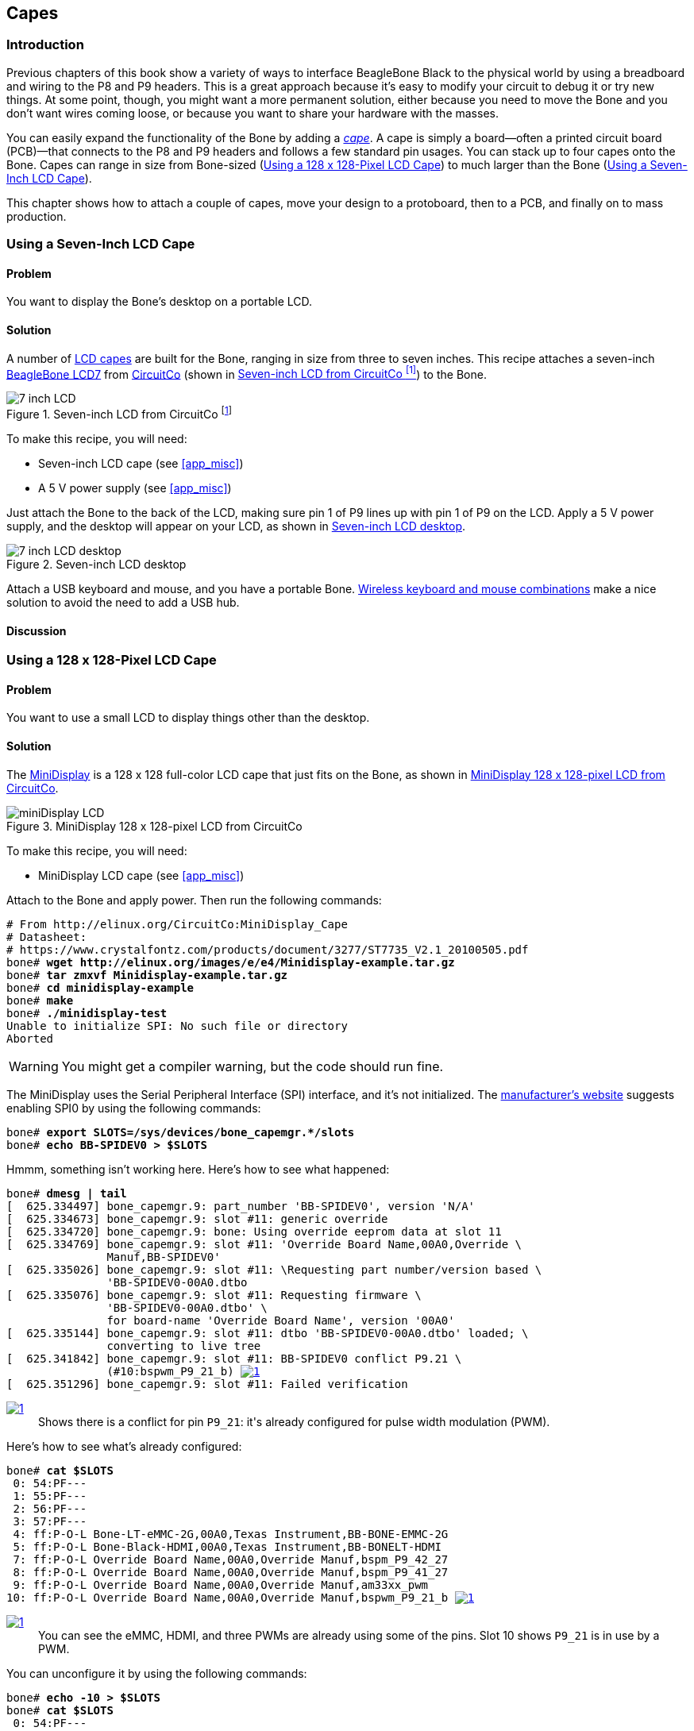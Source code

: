 [[capes]]
== Capes

=== Introduction

((("debugging", "breadboards")))Previous chapters of this book show a variety of ways to interface BeagleBone Black to the physical world by using a breadboard and wiring to the +P8+ and +P9+ headers. This is a great approach because it's easy to modify your circuit to debug it or try new things. At some point, though, you might want a more permanent solution, either because you need to move the Bone and you don't want wires coming loose, or because you want to share your hardware with the masses. 

((("capes", "basics of")))You can easily expand the functionality of the Bone by adding a  http://bit.ly/1wucweC[_cape_]. A cape is simply a board--often a printed circuit board (PCB)&#x2014;that connects to the +P8+ and +P9+ headers and follows a few standard pin usages. You can stack up to four capes onto the Bone. Capes can range in size from Bone-sized (<<capes_miniDisplay>>) to much larger than the Bone (<<capes_7inLCD>>).

This chapter shows how to attach a couple of capes, move your design to a protoboard, then to a PCB, and finally on to mass production.

[[capes_7inLCD]]
=== Using a Seven-Inch LCD Cape

==== Problem
((("capes", "LCD display, seven-inch")))((("displays", "LCD, seven-inch")))((("LCD displays")))You want to display the Bone's desktop on a portable LCD.

==== Solution
A number of http://bit.ly/1AjlXJ9[LCD capes] are built for the Bone, ranging in size from three to seven inches. This recipe attaches a seven-inch http://bit.ly/1NK8Hra[BeagleBone LCD7] from http://circuitco.com/[CircuitCo] (shown in <<capes_7inLCD_fig>>) to the Bone.

[[capes_7inLCD_fig]]
.Seven-inch LCD from CircuitCo footnote:[<<capes_7inLCD_fig>> was originally posted by CircuitCo at http://elinux.org/File:BeagleBone-LCD7-Front.jpg under a http://creativecommons.org/licenses/by-sa/3.0/[Creative Commons Attribution-ShareAlike 3.0 Unported License].]
image::figures/LCD.png[7 inch LCD]

To make this recipe, you will need:

* Seven-inch LCD cape (see <<app_misc>>)
* A 5 V power supply (see <<app_misc>>)

Just attach the Bone to the back of the LCD, making sure pin 1 of +P9+ lines up with pin 1 of +P9+ on the LCD. Apply a 5 V power supply, and the desktop will appear on your LCD, as shown in <<capes_LCD7Desktop>>. 

[[capes_LCD7Desktop]]
.Seven-inch LCD desktop
image::figures/LCD7Desktop.png[7 inch LCD desktop]

((("keyboards")))((("mouse")))Attach a USB keyboard and mouse, and you have a portable Bone. https://www.adafruit.com/products/922[Wireless keyboard and mouse combinations] make a nice solution to avoid the need to add a USB hub.

==== Discussion


[[capes_miniDisplay]]
=== Using a 128 x 128-Pixel LCD Cape

==== Problem
((("capes", "LCD display, 128 x 128-pixel")))((("LCD displays")))((("MiniDisplay")))You want to use a small LCD to display things other than the desktop.

==== Solution
The http://bit.ly/1xd0r8p[MiniDisplay] is a 128 x 128 full-color LCD cape that just fits on the Bone, as shown in <<capes_miniDisplay_fig>>. 

[[capes_miniDisplay_fig]]
.MiniDisplay 128 x 128-pixel LCD from CircuitCo
image::figures/MiniDisplay-A1.jpg[miniDisplay LCD]

To make this recipe, you will need:

* MiniDisplay LCD cape (see <<app_misc>>)

Attach to the Bone and apply power. Then run the following commands:

++++
<pre data-type="programlisting">
# From http://elinux.org/CircuitCo:MiniDisplay_Cape
# Datasheet:
# https://www.crystalfontz.com/products/document/3277/ST7735_V2.1_20100505.pdf
bone# <strong>wget http://elinux.org/images/e/e4/Minidisplay-example.tar.gz</strong>
bone# <strong>tar zmxvf Minidisplay-example.tar.gz</strong>
bone# <strong>cd minidisplay-example</strong>
bone# <strong>make</strong>
bone# <strong>./minidisplay-test</strong>
Unable to initialize SPI: No such file or directory
Aborted
</pre>
++++

[WARNING]
====
You might get a compiler warning, but the code should run fine.
====

((("Serial Peripheral Interface (SPI)")))((("input/output (I/O)", "via Serial Peripheral Interface (SPI)")))The MiniDisplay uses the Serial Peripheral Interface (SPI) interface, and it's not initialized. The http://bit.ly/1xd0r8p[manufacturer's website] suggests enabling SPI0 by using the following commands:

++++
<pre data-type="programlisting">
bone# <strong>export SLOTS=/sys/devices/bone_capemgr.*/slots</strong>
bone# <strong>echo BB-SPIDEV0 &gt; $SLOTS</strong>
</pre>
++++

Hmmm, something isn't working here. Here's how to see what happened:

++++
<pre data-type="programlisting">
bone# <strong>dmesg | tail</strong>
[  625.334497] bone_capemgr.9: part_number 'BB-SPIDEV0', version 'N/A'
[  625.334673] bone_capemgr.9: slot #11: generic override
[  625.334720] bone_capemgr.9: bone: Using override eeprom data at slot 11
[  625.334769] bone_capemgr.9: slot #11: 'Override Board Name,00A0,Override \
               Manuf,BB-SPIDEV0'
[  625.335026] bone_capemgr.9: slot #11: \Requesting part number/version based \
               'BB-SPIDEV0-00A0.dtbo
[  625.335076] bone_capemgr.9: slot #11: Requesting firmware \
               'BB-SPIDEV0-00A0.dtbo' \
               for board-name 'Override Board Name', version '00A0'
[  625.335144] bone_capemgr.9: slot #11: dtbo 'BB-SPIDEV0-00A0.dtbo' loaded; \
               converting to live tree
[  625.341842] bone_capemgr.9: slot #11: BB-SPIDEV0 conflict P9.21 \
               (#10:bspwm_P9_21_b) <a class="co" id="capemgr_conflict_co" href="#capemgr_conflict" ><img src="callouts/1.png" alt="1"/></a>
[  625.351296] bone_capemgr.9: slot #11: Failed verification
</pre>


<dl class="calloutlist">
 <dt><a class="co" id="capemgr_conflict" href="#capemgr_conflict_co"><img src="callouts/1.png" alt="1"/></a></dt>
  <dd>Shows there is a conflict for pin <code>P9_21</code>: it's already configured for pulse width modulation (PWM).</dd>

</dl>
++++

Here's how to see what's already configured:

++++
<pre data-type="programlisting">
bone# <strong>cat $SLOTS</strong>
 0: 54:PF--- 
 1: 55:PF--- 
 2: 56:PF--- 
 3: 57:PF--- 
 4: ff:P-O-L Bone-LT-eMMC-2G,00A0,Texas Instrument,BB-BONE-EMMC-2G
 5: ff:P-O-L Bone-Black-HDMI,00A0,Texas Instrument,BB-BONELT-HDMI
 7: ff:P-O-L Override Board Name,00A0,Override Manuf,bspm_P9_42_27
 8: ff:P-O-L Override Board Name,00A0,Override Manuf,bspm_P9_41_27
 9: ff:P-O-L Override Board Name,00A0,Override Manuf,am33xx_pwm
10: ff:P-O-L Override Board Name,00A0,Override Manuf,bspwm_P9_21_b <a class="co" id="capemgr_load_co" href="#capemgr_load"><img src="callouts/1.png" alt="1"/></a>
</pre>


<dl class="calloutlist">
 <dt><a id="capemgr_load" href="#capemgr_load_co"><img src="callouts/1.png" alt="1"/></a></dt>
  <dd>You can see the eMMC, HDMI, and three PWMs are already using some of the pins. Slot 10 shows <code>P9_21</code> is in use by a PWM.</dd>
</dl>
++++
[role="pagebreak-before"]
You can unconfigure it by using the following commands:

++++
<pre data-type="programlisting">
bone# <strong>echo -10 &gt; $SLOTS</strong>
bone# <strong>cat $SLOTS</strong>
 0: 54:PF--- 
 1: 55:PF--- 
 2: 56:PF--- 
 3: 57:PF--- 
 4: ff:P-O-L Bone-LT-eMMC-2G,00A0,Texas Instrument,BB-BONE-EMMC-2G
 5: ff:P-O-L Bone-Black-HDMI,00A0,Texas Instrument,BB-BONELT-HDMI
 7: ff:P-O-L Override Board Name,00A0,Override Manuf,bspm_P9_42_27
 8: ff:P-O-L Override Board Name,00A0,Override Manuf,bspm_P9_41_27
 9: ff:P-O-L Override Board Name,00A0,Override Manuf,am33xx_pwm
</pre>
++++
Now +P9_21+ is free for the MiniDisplay to use.

[NOTE]
====
In future Bone images, all of the pins will already be allocated as part of the main device tree using runtime pinmux helpers and configured at runtime using the http://bit.ly/1EXLeP2[+config-pin+ utility]. This would eliminate the need for device tree overlays in most cases.
====

Now, configure it for the MiniDisplay and run a test:

++++
<pre data-type="programlisting">
bone# <strong>echo BB-SPIDEV0 &gt; $SLOTS</strong>
bone# <strong>./minidisplay-test</strong>
</pre>
++++

You then see Boris, as shown in <<capes_miniDisplayBoris>>.

[[capes_miniDisplayBoris]]
.MiniDisplay showing Boris footnote:[<<capes_miniDisplayBoris>> was originally posted by David Anders at http://elinux.org/File:Minidisplay-boris.jpg under a http://creativecommons.org/licenses/by-sa/3.0/[Creative Commons Attribution-ShareAlike 3.0 Unported License].]
image::figures/miniDisplay_Boris.png[miniDisplay LCD showing Boris]

==== Discussion


=== Connecting Multiple Capes

==== Problem
((("capes", "connecting multiple")))((("stacking headers")))((("non-stacking headers")))((("cape headers", "stacking vs. non-stacking")))You want to use more than one cape at a time.

==== Solution
First, look at each cape that you want to stack mechanically. Are they all using stacking
headers like the ones shown in <<capes_stacking_headers>>? No more than one should be using non-stacking headers.

[[capes_stacking_headers]]
.Stacking headers
image::figures/stacking_headers.JPG[]

Note that larger LCD panels might provide expansion headers, such as the ones
shown in <<capes_lcd_backside>>, rather than the stacking headers, and that those can also be used for adding
additional capes.

[[capes_lcd_backside]]
.Back side of LCD7 cape footnote:[<<capes_lcd_backside>> was originally posted by CircuitCo at http://elinux.org/File:BeagleBone-LCD-Backside.jpg under a http://creativecommons.org/licenses/by-sa/3.0/[Creative Commons Attribution-ShareAlike 3.0 Unported License].]
image::figures/LCD7back.png[]

Next, take a note of each pin utilized by each cape. The http://beaglebonecapes.com[BeagleBone Capes catalog] provides a graphical representation for the pin usage of most capes, as shown in <<Audio_cape_pins_fig>> for the Circuitco Audio Cape.

[[Audio_cape_pins_fig]]
.Pins utilized by CircuitCo Audio Cape footnote:[<<Audio_cape_pins_fig>> was originally posted by Djackson at http://elinux.org/File:Audio_pins_revb.png under a http://creativecommons.org/licenses/by-sa/3.0/[Creative Commons Attribution-ShareAlike 3.0 Unported License].]
image::figures/audioCape.png[CircuitCo Audio Cape]

In most cases, the same pin should never be used on two different capes, though in some cases, pins can be shared. Here are some exceptions:

+GND+:: 
 The ground (+GND+) pins should be shared between the capes, and there's no need to worry about consumed resources on those pins.
+VDD_3V3+:: 
 The 3.3 V power supply (+VDD_3V3+) pins can be shared by all capes to supply power, but the total combined consumption of all the capes should be less than 500 mA (250 mA per +VDD_3V3+ pin).
+VDD_5V+:: 
 The 5.0 V power supply (+VDD_5V+) pins can be shared by all capes to supply power, but the total combined consumption of all the capes should be less than 2 A (1 A per +VDD_5V+ pin). It is possible for one, and only one, of the capes to _provide_ power to this pin rather than consume it, and it should provide at least 3 A to ensure proper system function. Note that when no voltage is applied to the DC connector, nor from a cape, these pins will not be powered, even if power is provided via USB.
+SYS_5V+:: 
 The regulated 5.0 V power supply (+SYS_5V+) pins can be shared by all capes to supply power, but the total combined consumption of all the capes should be less than 500 mA (250 mA per +SYS_5V+ pin).
+VADC+ and +AGND+:: 
 The ADC reference voltage pins can be shared by all capes.
+I2C2_SCL+ and +I2C2_SDA+:: I^2^C is a shared bus, and the +I2C2_SCL+ and +I2C2_SDA+ pins default to having this bus enabled for use by cape expansion ID EEPROMs.

==== Discussion


[[capes_soldering]]
=== Moving from a Breadboard to a Protoboard

==== Problem
((("capes", "protoboards for")))((("breadboards", "vs. protoboards")))((("protoboards")))((("soldering", "components to protoboards")))((("prototypes", "soldering protoboards")))You have your circuit working fine on the breadboard, but you want a more reliable solution.

==== Solution
Solder your components to a protoboard. 

To make this recipe, you will need:

* Protoboard (see <<app_proto>>)
* Soldering iron (see <<app_misc>>)
* Your other components

Many places make premade circuit boards that are laid out like the breadboard we have been using. <<capes_beaglebread_fig>> shows the http://bit.ly/1HCwtB4[BeagleBone Breadboard], which is just one protoboard option.

[[capes_beaglebread_fig]]
.BeagleBone breadboard footnote:[<<capes_beaglebread_fig>> was originally posted by William Traynor at http://elinux.org/File:BeagleBone-Breadboard.jpg under a http://creativecommons.org/licenses/by-sa/3.0/[Creative Commons Attribution-ShareAlike 3.0 Unported License].]
image::figures/breadboard.png[BeagleBone Breadboard]

You just solder your parts on the protoboard as you had them on the breadboard.

==== Discussion


[[capes_creating_prototype_schematic]]
=== Creating a Prototype Schematic

==== Problem
((("capes", "prototype schematics")))((("prototypes", "schematics for")))You've wired up a circuit on a breadboard. How do you turn that prototype into a schematic others can read and that you can import into other design tools?

==== Solution
((("Fritzing", "creating circuit schematics with")))((("hardware", "creating prototype schematics", seealso="prototypes")))((("circuit schematics")))((("printed-circuit layout")))In <<tips_fritzing>>, we introduced Fritzing as a useful tool for drawing block diagrams. Fritzing can also do circuit schematics and printed-circuit layout. For example, <<capes_quickRobo_fig>> shows a block diagram for a simple robot controller (_pass:[<span class="keep-together">quickBot.fzz</span>]_ is the name of the Fritzing file used to create the diagram).

[[capes_quickRobo_fig]]
.A simple robot controller diagram (quickBot.fzz)
image::figures/quickBot_bb.png[Simple robot diagram]

The controller has an H-bridge to drive two DC motors (<<motors_dcDirection>>), an IR range sensor, and two headers for attaching analog encoders for the motors. Both the IR sensor and the encoders have analog outputs that exceed 1.8 V, so each is run through a voltage divider (two resistors) to scale the voltage to the correct range (see <<sensors_hc-sr04>> for a voltage divider example).

<<capes_quickRobo_schemRaw>> shows the schematic automatically generated by Fritzing. It's a mess. It's up to you to fix it.

[[capes_quickRobo_schemRaw]]
.Automatically generated schematic
image::figures/quickBot_schemRaw.png[Autogenerated schematic]

<<capes_quickRobo_schem>> shows my cleaned-up schematic. I did it by moving the parts around until it looked better.

[[capes_quickRobo_schem]]
.Cleaned-up schematic
image::figures/quickBot_schem.png[Cleaned up schematic]

==== Discussion


[[capes_quickRobo_schemZoom]]
.Zoomed-in schematic
image::figures/quickBot_schemZoom.png[Zoomed in schematic]

You might find that you want to create your design in a more advanced design tool, perhaps because it has the library components you desire, it integrates better with other tools you are using, or it has some other feature (such as simulation) of which you'd like to take advantage.

[[capes_verify]]
=== Verifying Your Cape Design

==== Problem
((("capes", "design verification")))((("design verification")))You've got a design. How do you quickly verify that it works?

==== Solution
To make this recipe, you will need:

* An oscilloscope (see <<app_misc>>)

Break down your design into functional subcomponents and write tests for each. Use components you already know are working, such as the onboard LEDs, to display the test status with the code in <<capes_quickBot_motor_test_code>>.

[[capes_quickBot_motor_test_code]]
.Testing the quickBot motors interface (quickBot_motor_test.js)
====
++++
<pre data-type="programlisting">#!/usr/bin/env node
var b = require('bonescript');
var M1_SPEED    = 'P9_16'; <a class="co" id="co_hello_CO1-1_unique" href="#callout_hello_CO1-1_unique"><img src="callouts/1.png" alt="1"/></a>
var M1_FORWARD  = 'P8_15';
var M1_BACKWARD = 'P8_13';
var M2_SPEED    = 'P9_14';
var M2_FORWARD  = 'P8_9';
var M2_BACKWARD = 'P8_11';
var freq = 50; <a class="co" id="co_hello_CO1-2_unique" href="#callout_hello_CO1-2_unique"><img src="callouts/2.png" alt="2"/></a>
var fast = 0.95;
var slow = 0.7;
var state = 0;  <a class="co" id="co_hello_CO1-3_unique" href="#callout_hello_CO1-3_unique"><img src="callouts/3.png" alt="3"/></a>

b.pinMode(M1_FORWARD, b.OUTPUT); <a class="co" id="co_hello_CO1-4_unique" href="#callout_hello_CO1-4_unique"><img src="callouts/4.png" alt="4"/></a>
b.pinMode(M1_BACKWARD, b.OUTPUT);
b.pinMode(M2_FORWARD, b.OUTPUT);
b.pinMode(M2_BACKWARD, b.OUTPUT);
b.analogWrite(M1_SPEED, 0, freq); <a class="co" id="co_hello_CO1-5_unique" href="#callout_hello_CO1-5_unique"><img src="callouts/5.png" alt="5"/></a>
b.analogWrite(M2_SPEED, 0, freq);

updateMotors(); <a class="co" id="co_hello_CO1-6_unique" href="#callout_hello_CO1-6_unique"><img src="callouts/6.png" alt="6"/></a>

function updateMotors() { <img src="callouts/6.png" alt="6"/>
    //console.log("Setting state = " + state); <a class="co" id="co_hello_CO1-7_unique" href="#callout_hello_CO1-7_unique"><img src="callouts/7.png" alt="7"/></a>
    updateLEDs(state); <img src="callouts/7.png" alt="7"/>
    switch(state) { <img src="callouts/3.png" alt="3"/>
        case 0:
        default:
            M1_set(0); <a class="co" id="co_hello_CO1-8_unique" href="#callout_hello_CO1-8_unique"><img src="callouts/8.png" alt="8"/></a>
            M2_set(0);
            state = 1; <img src="callouts/3.png" alt="3"/>
            break;
        case 1:
            M1_set(slow);
            M2_set(slow);
            state = 2;
            break;
        case 2:
            M1_set(slow);
            M2_set(-slow);
            state = 3;
            break;
        case 3:
            M1_set(-slow);
            M2_set(slow);
            state = 4;
            break;
        case 4:
            M1_set(fast);
            M2_set(fast);
            state = 0;
            break;
    }
    setTimeout(updateMotors, 2000); <img src="callouts/3.png" alt="3"/>
}

function updateLEDs(state) { <img src="callouts/7.png" alt="7"/>
    switch(state) {
    case 0:
        b.digitalWrite("USR0", b.LOW);
        b.digitalWrite("USR1", b.LOW);
        b.digitalWrite("USR2", b.LOW);
        b.digitalWrite("USR3", b.LOW);
        break;
    case 1:
        b.digitalWrite("USR0", b.HIGH);
        b.digitalWrite("USR1", b.LOW);
        b.digitalWrite("USR2", b.LOW);
        b.digitalWrite("USR3", b.LOW);
        break;
    case 2:
        b.digitalWrite("USR0", b.LOW);
        b.digitalWrite("USR1", b.HIGH);
        b.digitalWrite("USR2", b.LOW);
        b.digitalWrite("USR3", b.LOW);
        break;
    case 3:
        b.digitalWrite("USR0", b.LOW);
        b.digitalWrite("USR1", b.LOW);
        b.digitalWrite("USR2", b.HIGH);
        b.digitalWrite("USR3", b.LOW);
        break;
    case 4:
        b.digitalWrite("USR0", b.LOW);
        b.digitalWrite("USR1", b.LOW);
        b.digitalWrite("USR2", b.LOW);
        b.digitalWrite("USR3", b.HIGH);
        break;
    }
}

function M1_set(speed) { <img src="callouts/8.png" alt="8"/>
    speed = (speed &gt; 1) ? 1 : speed; <a class="co" id="co_hello_CO1-9_unique" href="#callout_hello_CO1-9_unique"><img src="callouts/9.png" alt="9"/></a>
    speed = (speed &lt; -1) ? -1 : speed;
    b.digitalWrite(M1_FORWARD, b.LOW);
    b.digitalWrite(M1_BACKWARD, b.LOW);
    if(speed &gt; 0) {
        b.digitalWrite(M1_FORWARD, b.HIGH);
    } else if(speed &lt; 0) {
        b.digitalWrite(M1_BACKWARD, b.HIGH);
    }
    b.analogWrite(M1_SPEED, Math.abs(speed), freq); <a class="co" id="co_hello_CO1-10_unique" href="#callout_hello_CO1-10_unique"><img src="callouts/10.png" alt="10"/></a>
}

function M2_set(speed) {
    speed = (speed &gt; 1) ? 1 : speed;
    speed = (speed &lt; -1) ? -1 : speed;
    b.digitalWrite(M2_FORWARD, b.LOW);
    b.digitalWrite(M2_BACKWARD, b.LOW);
    if(speed &gt; 0) {
        b.digitalWrite(M2_FORWARD, b.HIGH);
    } else if(speed &lt; 0) {
        b.digitalWrite(M2_BACKWARD, b.HIGH);
    }
    b.analogWrite(M2_SPEED, Math.abs(speed), freq);
}</pre>

<dl class="calloutlist">
<dt><a class="co" id="callout_hello_CO1-1_unique" href="#co_hello_CO1-1_unique"><img src="callouts/1.png" alt="1"/></a></dt>
<dd><p>Define each pin as a variable. This makes it easy to change to another pin if you decide that is necessary.</p></dd>
<dt><a class="co" id="callout_hello_CO1-2_unique" href="#co_hello_CO1-2_unique"><img src="callouts/2.png" alt="2"/></a></dt>
<dd><p>Make other simple parameters variables. Again, this makes it easy to update them. When creating this test, I found that the PWM frequency to drive the motors needed to be relatively low to get over the kickback shown in <a data-type="xref" href="#quickBot_motor_kickback"/>. I also found that I needed to get up to about 70 percent duty cycle for my circuit to reliably start the motors turning.</p></dd>
<dt><a class="co" id="callout_hello_CO1-3_unique" href="#co_hello_CO1-3_unique"><img src="callouts/3.png" alt="3"/></a></dt>
<dd><p>Use a simple variable such as <code>state</code> to keep track of the test phase. This is used in a <code>switch</code> statement to jump to the code to configure for that test phase and updated after configuring for the current phase in order to select the next phase. Note that the next phase isn&#8217;t entered until after a two-second delay, as specified in the call to <code>setTimeout()</code>.</p></dd>
<dt><a class="co" id="callout_hello_CO1-4_unique" href="#co_hello_CO1-4_unique"><img src="callouts/4.png" alt="4"/></a></dt>
<dd><p>Perform the initial setup of all the pins.</p></dd>
<dt><a class="co" id="callout_hello_CO1-5_unique" href="#co_hello_CO1-5_unique"><img src="callouts/5.png" alt="5"/></a></dt>
<dd><p>The first time a PWM pin is used, it is configured with the update frequency. It is important to set this just once to the right frequency, because other PWM channels might use the same PWM controller, and attempts to reset the PWM frequency might fail. The <code>pinMode()</code> function doesn&#8217;t have an argument for providing the update frequency, so use the <code>analogWrite()</code> function, instead. You can review using the PWM in <a data-type="xref" href="#motors_servo"/>.</p></dd>
<dt><a class="co" id="callout_hello_CO1-6_unique" href="#co_hello_CO1-6_unique"><img src="callouts/6.png" alt="6"/></a></dt>
<dd><p><code>updateMotors()</code> is the test function for the motors and is defined after all the setup and initialization code. The code calls this function every two seconds using the <code>setTimeout()</code> JavaScript function. The first call is used to prime the loop.</p></dd>
<dt><a class="co" id="callout_hello_CO1-7_unique" href="#co_hello_CO1-7_unique"><img src="callouts/7.png" alt="7"/></a></dt>
<dd><p>The call to <code>console.log()</code> was initially here to observe the state transitions in the debug console, but it was replaced with the <code>updateLEDs()</code> call. Using the <code>USER</code> LEDs makes it possible to note the state transitions without having visibility of the debug console. <code>updateLEDs()</code> is defined later.</p></dd>
<dt><a class="co" id="callout_hello_CO1-8_unique" href="#co_hello_CO1-8_unique"><img src="callouts/8.png" alt="8"/></a></dt>
<dd><p>The <code>M1_set()</code> and <code>M2_set()</code> functions are defined near the bottom and do the work of configuring the motor drivers into a particular state. They take a single argument of <code>speed</code>, as defined between <code>-1</code> (maximum reverse), <code>0</code> (stop), and <code>1</code> (maximum forward).</p></dd>
<dt><a class="co" id="callout_hello_CO1-9_unique" href="#co_hello_CO1-9_unique"><img src="callouts/9.png" alt="9"/></a></dt>
<dd><p>Perform simple bounds checking to ensure that speed values are between <code>-1</code> and <code>1</code>.</p></dd>
<dt><a class="co" id="callout_hello_CO1-10_unique" href="#co_hello_CO1-10_unique"><img src="callouts/10.png" alt="10"/></a></dt>
<dd><p>The <code>analogWrite()</code> call uses the absolute value of <code>speed</code>, making any negative numbers a positive magnitude.</p></dd>
</dl>

++++
====

[[quickBot_motor_kickback]]
.quickBot motor test showing kickback
image::figures/quickBot_motor_kickback.JPG[quickBot kicking back]

Using the solution in <<basics_autorun>>, you can untether from your coding station to test your design at your lab workbench, as shown in <<quickBot_scope_fig>>.

[[quickBot_scope_fig]]
.quickBot motor test code under scope
image::figures/quickBot_motor_test_scope.JPG[quickBot under scope]

SparkFun provides a http://bit.ly/18AzuoR[useful guide to using an oscilloscope]. You might want to check it out if you've never used an oscilloscope before.
Looking at the stimulus you'll generate _before_ you connect up your hardware will help you avoid surprises.

==== Discussion

[[capes_layout]]
=== Laying Out Your Cape PCB

==== Problem
((("capes", "printed circuit board layout")))((("Fritzing", "printed circuit board tab in")))((("Autoroute")))You've generated a diagram and schematic for your circuit and verified that they are correct. How do you create a PCB?

==== Solution
If you've been using Fritzing, all you need to do is click the PCB tab, and there's your board. Well, almost. Much like the schematic view shown in <<capes_creating_prototype_schematic>>, you need to do some layout work before it's actually usable. I just moved the components around until they seemed to be grouped logically and then clicked the Autoroute button.  After a minute or two of trying various layouts, Fritzing picked the one it determined to be the best. <<capes_quickRobo_pcb>> shows the results.

[[capes_quickRobo_pcb]]
.Simple robot PCB
image::figures/quickBot_pcb.png[Simple robot PCB]

The http://bit.ly/1HCxokQ[Fritzing pre-fab web page] has a few helpful hints, including checking the widths of all your traces and cleaning up any questionable routing created by the autorouter.

==== Discussion
The PCB in <<capes_quickRobo_pcb>> is a two-sided board. One color (or shade of gray in the printed book) represents traces on one side of the board, and the other color (or shade of gray) is the other side. Sometimes, you'll see a trace come to a small circle and then change colors. This is where it is switching sides of the board through what's called a _via_. One of the goals of PCB design is to minimize the number of vias.

<<capes_quickRobo_pcb>> wasn't my first try or my last. My approach was to see what was needed to hook where and move the components around to make it easier for the autorouter to carry out its job.

[NOTE]
====
There are entire books and websites dedicated to creating PCB layouts. Look around and see what you can find. http://bit.ly/1wXTLki[SparkFun's guide to making PCBs] is particularly useful.
====

===== Customizing the Board Outline

One challenge that slipped my first pass review was the board outline. The part we installed in <<tips_fritzing>> is meant to represent BeagleBone Black, not a cape, so the outline doesn't have the notch cut out of it for the Ethernet pass:[<span class="keep-together">connector</span>]. 

The http://bit.ly/1xd1aGV[Fritzing custom PCB outline page] describes how to create and use a custom board outline. Although it is possible to use a drawing tool like https://inkscape.org/en/[Inkscape], I chose to use http://bit.ly/1b2aZmn[the SVG _path_ command] directly to create <<capes_boardoutline_code>>.

[[capes_boardoutline_code]]
.Outline SVG for BeagleBone cape (beaglebone_cape_boardoutline.svg)
====
++++
<pre data-type="programlisting">&lt;?xml version='1.0' encoding='UTF-8' standalone='no'?&gt;
&lt;svg xmlns="http://www.w3.org/2000/svg" version="1.1"
    width="306"  height="193.5"&gt;&lt;!--<a class="co" id="co_capes_bo_1_co" href="#callout_capes_bo_1_co"><img src="callouts/1.png" alt="1"/></a>--&gt;
 &lt;g id="board"&gt;&lt;!--<a class="co" id="co_capes_bo_2_co" href="#callout_capes_bo_2_co"><img src="callouts/2.png" alt="2"/></a>--&gt;
  &lt;path fill="#338040" id="boardoutline" d="M 22.5,0 l 0,56 L 72,56
      q 5,0 5,5 l 0,53.5 q 0,5 -5,5 L 0,119.5 L 0,171 Q 0,193.5 22.5,193.5 
      l 238.5,0 c 24.85281,0 45,-20.14719 45,-45 L 306,45 
      C 306,20.14719 285.85281,0 261,0 z"/&gt;&lt;!--<a class="co" id="co_capes_bo_3_co" href="#callout_capes_bo_3_co"><img src="callouts/3.png" alt="3"/></a>--&gt;
 &lt;/g&gt;
&lt;/svg&gt;
</pre>
++++
====

++++
<dl class="calloutlist">
<dt><a class="co" id="callout_capes_bo_1_co" href="#co_capes_bo_1_co"><img src="callouts/1.png" alt="1"/></a></dt><dd><p>This is a standard SVG header. The width and height are set based on the BeagleBone outline provided in the Adafruit library.</p></dd>
<dt><a class="co" id="callout_capes_bo_2_co" href="#co_capes_bo_2_co"><img src="callouts/2.png" alt="2"/></a></dt><dd><p>Fritzing requires the element to be within a layer called <code>board</code>.</p></dd>
<dt><a class="co" id="callout_capes_bo_3_co" href="#co_capes_bo_3_co"><img src="callouts/3.png" alt="3"/></a></dt><dd><p>Fritzing requires the color to be <code>#338040</code> and the layer to be called <code>boardoutline</code>. The units end up being 1/90 of an inch. That is, take the numbers in the SVG code and divide by 90 to get the numbers from the System Reference Manual.</p></dd>
</dl>
++++

The measurements are taken from the http://bit.ly/1C5rSa8[BeagleBone Black System Reference Manual], as shown in <<capes_dimensions_fig>>.

[[capes_dimensions_fig]]
.Cape dimensions
image::figures/srm_cape_dimensions.png[Cape dimensions in SRM]

You can observe the rendered output of <<capes_boardoutline_code>> quickly by opening the file in a web browser, as shown in <<capes_boardoutline_fig>>.

[[capes_boardoutline_fig]]
.Rendered cape outline in Chrome
image::figures/beaglebone_cape_boardoutline.png[Board outline in Chrome]

After you have the SVG outline, you'll need to select the PCB in Fritzing and select a custom shape in the Inspector box. Begin with the original background, as shown in <<capes_fritzing1>>.

[[capes_fritzing1]]
.PCB with original board, without notch for Ethernet connector
image::figures/fritzing1.png[PCB orginal baord]

Hide all but the Board Layer (<<capes_fritzing2>>).

[[capes_fritzing2]]
.PCB with all but the Board Layer hidden
image::figures/fritzing2.png[PCB orginal baord hidden]

Select the PCB1 object and  then, in the Inspector pane, scroll down to the "load image file" button (<<capes_fritzing3>>).

[[capes_fritzing3]]
.Clicking :load image file: with PCB1 selected
image::figures/fritzing3.png[PCB load image file]

Navigate to the _beaglebone_cape_boardoutline.svg_ file created in <<capes_boardoutline_code>>, as shown in <<capes_fritzing4>>.

[[capes_fritzing4]]
.Selecting the .svg file
image::figures/fritzing4.png[PCB selecting svg file]

Turn on the other layers and line up the Board Layer with the rest of the PCB, as shown in <<capes_fritzing_inspector_fig>>.

[[capes_fritzing_inspector_fig]]
.PCB Inspector
image::figures/Fritzing_Inspector.png[PCB Inspector]

Now, you can save your file and send it off to be made, as described in <<capes_prototype>>.

===== PCB Design Alternatives
There are other free PCB design programs. Here are a few.

////
TO PROD: The headings I've marked as bold lines really should be subheadings of "PCB Design Alternatives," but AsciiDoc won't let me go that deep (to the ====== level). Is what I've done the best solution, or is there a way to create another heading level?
////

*EAGLE*

((("Eagle PCB")))((("DesignSpark PCB")))http://www.cadsoftusa.com/[Eagle PCB] and http://bit.ly/19cbwS0[DesignSpark PCB] are two popular design programs. Many capes (and other PCBs) are designed with Eagle PCB, and the files are available. For example, the MiniDisplay cape (<<capes_miniDisplay>>) has the schematic shown in <<capes_miniDisplay_schem>> and PCB shown in <<capes_miniDisplay_pcb>>.

[[capes_miniDisplay_schem]]
.Schematic for the MiniDisplay cape
image::figures/miniDisplay_Cape_schem.png[Schematic for miniDisplay]

[[capes_miniDisplay_pcb]]
.PCB for MiniDisplay cape
image::figures/miniDisplay_Cape_pcb.png[PCB for miniDisplay]

A good starting point is to take the PCB layout for the MiniDisplay and edit it for your project. The connectors for +P8+ and +P9+ are already in place and ready to go.

Eagle PCB is a powerful system with many good tutorials online. The free version runs on Windows, Mac, and Linux, but it has three http://bit.ly/1E5Kh3l[limitations]:

* The usable board area is limited to 100 x 80 mm (4 x 3.2 inches).
* You can use only two signal layers (Top and Bottom).
* The schematic editor can create only one sheet.

You can install Eagle PCB on your Linux host by using the following command:

++++
<pre data-type="programlisting">
host$ <strong>sudo apt-get install eagle</strong>
Reading package lists... Done
Building dependency tree       
Reading state information... Done
...
Setting up eagle (6.5.0-1) ...
Processing triggers for libc-bin (2.19-0ubuntu6.4) ...
host$ <strong>eagle</strong>
</pre>
++++

You'll see the startup screen shown in <<capes_Eagle_License>>.

[[capes_Eagle_License]]
.Eagle PCB startup screen
image::figures/EagleLicense.png[Eagle License]

Click "Run as Freeware." When my Eagle started, it said it needed to be updated. To update on Linux, follow the link provided by Eagle and download _eagle-lin-7.2.0.run_ (or whatever version is current.). Then run the following commands:

++++
<pre data-type="programlisting">
host$ <strong>chmod +x eagle-lin-7.2.0.run</strong>
host$ <strong>./eagle-lin-7.2.0.run</strong>
</pre>
++++

A series of screens will appear. Click Next. When you see a screen that looks like <<capes_eagle3>>, note the Destination Directory.

[[capes_eagle3]]
.The Eagle installation destination directory
image::figures/eagle3.png[Eagle install destination directory]

Continue clicking Next until it's installed. Then run the following commands (where +~/eagle-7.2.0+ is the path you noted in <<capes_eagle3>>):

++++
<pre data-type="programlisting">
host$ <strong>cd /usr/bin</strong>
host$ <strong>sudo rm eagle</strong>
host$ <strong>sudo ln -s ~/eagle-7.2.0/bin/eagle .</strong>
host$ <strong>cd</strong>
host$ <strong>eagle</strong>
</pre>
++++

The +ls+ command links +eagle+ in _/usr/bin_, so you can run +eagle+ from any directory. After +eagle+ starts, you'll see the start screen shown in <<capes_eagle7>>.

[[capes_eagle7]]
.The Eagle start screen
image::figures/eagle7.png[Eagle start screen]

Ensure that the correct version number appears.

If you are moving a design from Fritzing to Eagle, see <<capes_schematic_migration>> for tips on converting from one to the other.

*DesignSpark PCB*

The free http://bit.ly/19cbwS0[DesignSpark PCB] doesn't have the same limitations as Eagle PCB, but it runs only on Windows. Also, it doesn't seem to have the following of Eagle at this time.

[[capes_upverter]]
*Upverter*

((("Upverter")))In addition to free solutions you run on your desktop, you can also work with a browser-based tool called https://upverter.com/[Upverter]. With Upverter, you can collaborate easily, editing your designs from anywhere on the Internet. It also provides many conversion options and a PCB fabrication service.

[NOTE]
====
Don't confuse Upverter with Upconverter (<<capes_schematic_migration>>). Though their names differ by only three letters, they differ greatly in what they do.
====

[[capes_kicad]]

*Kicad*

((("Kicad")))Unlike the previously mentioned free (no-cost) solutions, http://bit.ly/1b2bnBg[Kicad] is open source and provides some features beyond those of Fritzing. Notably, http://circuithub.com/[CircuitHub] (discussed in <<capes_production>>) provides support for uploading Kicad designs.

[[capes_schematic_migration]]
=== Migrating a Fritzing Schematic to Another Tool

==== Problem
((("Fritzing", "exporting schematics from")))((("circuit schematics")))((("schematic-file-converters")))((("Upconverter")))((("files", "converting schematics")))You created your schematic in Fritzing, but it doesn't integrate with everything you need. How can you move the schematic to another tool?

==== Solution

Use the http://bit.ly/1wXUkdM[Upverter schematic-file-converter] Python script. For example, suppose that you want to convert the Fritzing file for the diagram shown in <<capes_quickRobo_fig>>. First, install Upverter.

I found it necessary to install +libfreetype6+ and +freetype-py+ onto my system, but you might not need this first step:

++++
<pre data-type="programlisting">
host$ <strong>sudo apt-get install libfreetype6</strong>
Reading package lists... Done
Building dependency tree       
Reading state information... Done
libfreetype6 is already the newest version.
0 upgraded, 0 newly installed, 0 to remove and 154 not upgraded.
host$ <strong>sudo pip install freetype-py</strong>
Downloading/unpacking freetype-py
  Running setup.py egg_info for package freetype-py
    
Installing collected packages: freetype-py
  Running setup.py install for freetype-py
    
Successfully installed freetype-py
Cleaning up...
</pre>
++++

[NOTE]
====
All these commands are being run on the Linux-based host computer, as shown by the +host$+ prompt. Log in as a normal user, not +root+.
====

Now, install the +schematic-file-converter+ tool:

++++
<pre data-type="programlisting">
host$ <strong>git clone git@github.com:upverter/schematic-file-converter.git</strong>
Cloning into 'schematic-file-converter'...
remote: Counting objects: 22251, done.
remote: Total 22251 (delta 0), reused 0 (delta 0)
Receiving objects: 100% (22251/22251), 39.45 MiB | 7.28 MiB/s, done.
Resolving deltas: 100% (14761/14761), done.
Checking connectivity... done.
Checking out files: 100% (16880/16880), done.
host$ <strong>cd schematic-file-converter</strong>
host$ <strong>sudo python setup.py install</strong>
.
.
.
Extracting python_upconvert-0.8.9-py2.7.egg to \
    /usr/local/lib/python2.7/dist-packages
Adding python-upconvert 0.8.9 to easy-install.pth file

Installed /usr/local/lib/python2.7/dist-packages/python_upconvert-0.8.9-py2.7.egg
Processing dependencies for python-upconvert==0.8.9
Finished processing dependencies for python-upconvert==0.8.9
host$ <strong>cd ..</strong>
host$ <strong>python -m upconvert.upconverter -h</strong>
usage: upconverter.py [-h] [-i INPUT] [-f TYPE] [-o OUTPUT] [-t TYPE]
                      [-s SYMDIRS [SYMDIRS ...]] [--unsupported]
                      [--raise-errors] [--profile] [-v] [--formats]

optional arguments:
  -h, --help            show this help message and exit
  -i INPUT, --input INPUT
                        read INPUT file in
  -f TYPE, --from TYPE  read input file as TYPE
  -o OUTPUT, --output OUTPUT
                        write OUTPUT file out
  -t TYPE, --to TYPE    write output file as TYPE
  -s SYMDIRS [SYMDIRS ...], --sym-dirs SYMDIRS [SYMDIRS ...]
                        specify SYMDIRS to search for .sym files (for gEDA
                        only)
  --unsupported         run with an unsupported python version
  --raise-errors        show tracebacks for parsing and writing errors
  --profile             collect profiling information
  -v, --version         print version information and quit
  --formats             print supported formats and quit
</pre>
++++

[role="pagebreak-before"]
At the time of this writing, Upverter suppports the following file types:

[options="header"]
|=======
|File type | Support
|openjson | i/o
|kicad | i/o
|geda | i/o
|eagle | i/o
|eaglexml | i/o
|fritzing | in only, schematic only
|gerber | i/o
|specctra | i/o
|image | out only
|ncdrill | out only
|bom (csv) | out only
|netlist (csv) | out only
|=======

After Upverter is installed, run the file (_quickBot.fzz_) that generated <<capes_quickRobo_fig>> through Upverter:

++++
<pre data-type="programlisting">
host$ <strong>python -m upconvert.upconverter -i quickBot.fzz \
-f fritzing -o quickBot-eaglexml.sch -t eaglexml --unsupported</strong> 
WARNING: RUNNING UNSUPPORTED VERSION OF PYTHON (2.7 > 2.6)
DEBUG:main:parsing quickBot.fzz in format fritzing
host$ <strong>ls -l</strong>
total 188
-rw-rw-r-- 1 ubuntu ubuntu  63914 Nov 25 19:47 quickBot-eaglexml.sch
-rw-r--r-- 1 ubuntu ubuntu 122193 Nov 25 19:43 quickBot.fzz
drwxrwxr-x 9 ubuntu ubuntu   4096 Nov 25 19:42 schematic-file-converter
</pre>
++++

<<caps_eagle>> shows the output of the conversion.

[[caps_eagle]]
.Output of Upverter conversion
image::figures/quickBot_eaglexml.png[Converter Output]

No one said it would be pretty!

==== Discussion
I found that Eagle was more generous at reading in the +eaglexml+ format than the +eagle+ format. This also made it easier to hand-edit any translation issues.

[[capes_prototype]]
=== Producing a Prototype

==== Problem
((("capes", "prototype production")))((("soldering", "prototypes")))((("prototypes", "production of")))You have your PCB all designed. How do you get it made?

==== Solution
To make this recipe, you will need:

* A completed design (see <<capes_layout>>)
* Soldering iron (see <<app_misc>>)
* Oscilloscope (see <<app_misc>>)
* Multimeter (see <<app_misc>>)
* Your other components

((("OSH Park")))Upload your design to http://oshpark.com[OSH Park] and order a few boards. <<capes_oshpark_share>> shows a resulting http://bit.ly/1MtlzAp[shared project page for the quickBot cape] created in <<capes_layout>>. We'll proceed to break down how this design was uploaded and shared to enable ordering fabricated PCBs.

[[capes_oshpark_share]]
.The OSH Park QuickBot Cape shared project page
image::figures/quickBot_oshpark_share.png[]

((("Fritzing", "prototype production with")))Within Fritzing, click the menu next to "Export for PCB" and choose "Extended Gerber," as shown in <<capes_fritzing_export_fig>>. You'll need to choose a directory in which to save them and then compress them all into a http://bit.ly/1Br5lEh[Zip file]. The http://bit.ly/1B4GqRU[WikiHow article on creating Zip files] might be helpful if you aren't very experienced at making these.

[[capes_fritzing_export_fig]]
.Choosing "Extended Gerber" in Fritzing
image::figures/quickBot_fritzing_export.png[]

Things on the http://oshpark.com[OSH Park website] are reasonably self-explanatory. You'll need to create an account and upload the Zip file containing the http://bit.ly/1B4GzEZ[Gerber files] you created. If you are a cautious person, you might choose to examine the Gerber files with a Gerber file viewer first. The http://bit.ly/18bUgeA[Fritzing fabrication FAQ] offers several suggestions, including http://gerbv.sourceforge.net/[gerbv] for Windows and Linux users.

When your upload is complete, you'll be given a quote, shown images for review, and presented with options for accepting and ordering. After you have accepted the design, your https://oshpark.com/users/current[list of accepted designs] will also include the option of enabling sharing of your designs so that others can order a PCB, as well. If you are looking to make some money on your design, you'll want to go another route, like the one described in <<capes_production>>. <<capes_quickbot_pcb>> shows the resulting PCB that arrives in the mail.

[[capes_quickbot_pcb]]
.QuickBot PCB
image::figures/quickBot_pcb.JPG[]

Now is a good time to ensure that you have all of your components and a soldering station set up as in <<capes_soldering>>, as well as an oscilloscope, as used in <<capes_verify>>.

((("multimeters")))When you get your board, it is often informative to "buzz out" a few connections by using a multimeter. If you've never used a multimeter before, the http://bit.ly/18bUgeA[SparkFun] or http://bit.ly/1Br5Xtv[Adafruit] tutorials might be helpful. Set your meter to continuity testing mode and probe between points where the headers are and where they should be connecting to your components. This would be more difficult and less accurate after you solder down your components, so it is a good idea to keep a bare board around just for this purpose.

You'll also want to examine your board mechanically before soldering parts down. You don't want to waste components on a PCB that might need to be altered or replaced.

When you begin assembling your board, it is advisable to assemble it in functional subsections, if possible, to help narrow down any potential issues. <<capes_motors_soldered>> shows the motor portion wired up and running the test in <<capes_quickBot_motor_test_code>>.

[[capes_motors_soldered]]
.QuickBot motors under test
image::figures/quickBot_motors.jpg[]

Continue assembling and testing your board until you are happy. If you find issues, you might choose to cut traces and use point-to-point wiring to resolve your issues before placing an order for a new PCB. Better right the second time than the third!

==== Discussion


=== Creating Contents for Your Cape Configuration EEPROM

==== Problem
((("capes", "EEPROM")))((("EEPROM capes")))Your cape is ready to go, and you want it to automatically initialize when the Bone boots up.

==== Solution
Complete capes have an I^2^C EEPROM on board that contains configuration information that is read at boot time. http://bit.ly/1Fb64uF[Adventures in BeagleBone Cape EEPROMs] gives a helpful description of two methods for programming the EEPROM.  http://bit.ly/1E5M7RJ[How to Roll your own BeagleBone Capes] is a good four-part series on creating a cape, including how to wire and program the EEPROM.

==== Discussion


[[capes_production]]
=== Putting Your Cape Design into Production

==== Problem
((("capes", "scaling up production")))((("prototypes", "production of")))You want to share your cape with others.  How do you scale up?

==== Solution
((("CircuitHub")))https://circuithub.com/[CircuitHub] offers a great tool to get a quick quote on assembled PCBs. To make things simple, I downloaded the http://bit.ly/1C5uvJc[CircuitCo MiniDisplay Cape Eagle design materials] and uploaded them to CircuitHub.

After the design is uploaded, you'll need to review the parts to verify that CircuitHub has or can order the right ones. Find the parts in the catalog by changing the text in the search box and clicking the magnifying glass. When you've found a suitable match, select it to confirm its use in your design, as shown in <<capes_circuithub_parts>>.

[[capes_circuithub_parts]]
.CircuitHub part matching
image::figures/bglb_0933.png[]

When you've selected all of your parts, a quote tool appears at the bottom of the page, as shown in <<capes_circuithub_quote>>.

[[capes_circuithub_quote]]
.CircuitHub quote generation
image::figures/bglb_0934.png[]

Checking out the pricing on the MiniDisplay Cape (without including the LCD itself) in <<capes_circuithub_pricing_table>>, you can get a quick idea of how increased volume can dramatically impact the per-unit costs.

[[capes_circuithub_pricing_table]]
.CircuitHub price examples (all prices USD)
[options="header"]
|====
|Quantity|1		|10		|100		|1000		|10,000
|PCB     |$208.68	|$21.75		|$3.30		|$0.98		|$0.90
|Parts   |$11.56	|$2.55		|$1.54		|$1.01		|$0.92
|Assembly|$249.84	|$30.69		|$7.40		|$2.79		|$2.32
|Per unit|$470.09	|$54.99		|$12.25		|$4.79		|$4.16
|Total   |$470.09	|$550.00	|$1,225.25	|$4,796.00	|$41,665.79
|====

Checking the http://bit.ly/1GF6xqE[Crystalfontz web page for the LCD], you can find the prices for the LCDs as well, as shown in <<capes_lcd_pricing_table>>.

[[capes_lcd_pricing_table]]
.LCD pricing (USD)
[options="header"]
|====
|Quantity|1		|10		|100		|1000		|10,000
|Per unit|$12.12	|$7.30		|$3.86		|$2.84		|$2.84
|Total   |$12.12	|$73.00		|$386.00	|$2,840.00	|$28,400.00
|====

To enable more cape developers to launch their designs to the market, CircuitHub has launched a http://campaign.circuithub.com[group buy campaign site]. You, as a cape developer, can choose how much markup you need to be paid for your work and launch the campaign to the public. Money is only collected if and when the desired target quantity is reached, so there's no risk that the boards will cost too much to be affordable. This is a great way to cost-effectively launch your boards to market!

==== Discussion
There's no real substitute for getting to know your contract manufacturer, its capabilities, communication style, strengths, and weaknesses. Look around your town to see if anyone is doing this type of work and see if they'll give you a tour.

[NOTE]
====

// To DO, fix this

((("CircuitCo")))Don't confuse CircuitHub and CircuitCo. CircuitCo is the official contract manufacturer of BeagleBoard.org and not the same company as CircuitHub, the online contract manufacturing service. CircuitCo would be an excellent choice for you to consider to perform your contract manufacturing, but it doesn't offer an online quote service at this point, so it isn't as easy to include details on how to engage with it in this book.
====

